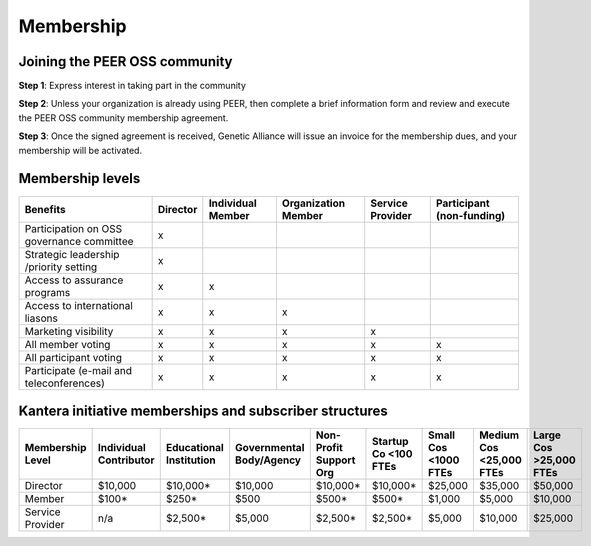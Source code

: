 Membership
**********



Joining the PEER OSS community
==============================

**Step 1**:  Express interest in taking part in the community

**Step 2**:  Unless your organization is already using PEER, then complete a brief information form and review and execute the PEER OSS community membership agreement.

**Step 3**:  Once the signed agreement is received, Genetic Alliance will issue an invoice for the membership dues, and your membership will be activated.  


Membership levels
=================

.. csv-table:: a title
   :header: "Benefits", "Director", "Individual Member", "Organization Member", "Service Provider", "Participant (non-funding)
   :widths: 50, 12, 12, 12, 12, 12

   "Participation on governance committee", "x", , , ,  
   "All participant voting", "x", "x" , "x", "x" , "x"  


.. tabularcolumns:: |l|c|l|p|c|c|   
+--------------------------------------------+----------+------------+--------------+------------+--------------+
|                                            |          | Individual | Organization | Service    | Participant  |
| Benefits                                   | Director | Member     | Member       | Provider   | (non-funding)|
+============================================+==========+============+==============+============+==============+
| Participation on OSS governance committee  |    x     |            |              |            |              |
+--------------------------------------------+----------+------------+--------------+------------+--------------+
| Strategic leadership /priority setting     |    x     |            |              |            |              |
+--------------------------------------------+----------+------------+--------------+------------+--------------+
| Access to assurance programs               |    x     |     x      |              |            |              |
+--------------------------------------------+----------+------------+--------------+------------+--------------+
| Access to international liasons            |    x     |     x      |     x        |            |              |
+--------------------------------------------+----------+------------+--------------+------------+--------------+
| Marketing visibility                       |    x     |     x      |     x        |     x      |              |
+--------------------------------------------+----------+------------+--------------+------------+--------------+
| All member voting                          |    x     |     x      |     x        |     x      |     x        |
+--------------------------------------------+----------+------------+--------------+------------+--------------+
| All participant voting                     |    x     |     x      |     x        |     x      |     x        |
+--------------------------------------------+----------+------------+--------------+------------+--------------+
| Participate (e-mail and teleconferences)   |    x     |     x      |     x        |     x      |     x        |
+--------------------------------------------+----------+------------+--------------+------------+--------------+

Kantera initiative memberships and subscriber structures
========================================================


+------------------+-------------+-------------+--------------+-------------+------------+------------+-------------+--------------+
| Membership       | Individual  | Educational | Governmental | Non-Profit  | Startup Co | Small Cos  | Medium Cos  | Large Cos    | 
| Level            | Contributor | Institution | Body/Agency  | Support Org | <100 FTEs  | <1000 FTEs | <25,000 FTEs| >25,000 FTEs |
+==================+=============+=============+==============+=============+============+============+=============+==============+
| Director         |  $10,000    |  $10,000*   |  $10,000     |  $10,000*   |  $10,000*  |  $25,000   |  $35,000    |  $50,000     |
+------------------+-------------+-------------+--------------+-------------+------------+------------+-------------+--------------+
| Member           |  $100*      |  $250*      |  $500        |  $500*      |  $500*     |  $1,000    |  $5,000     |  $10,000     |
+------------------+-------------+-------------+--------------+-------------+------------+------------+-------------+--------------+
| Service Provider |  n/a        |  $2,500*    |  $5,000      |  $2,500*    |  $2,500*   |  $5,000    |  $10,000    |  $25,000     |
+------------------+-------------+-------------+--------------+-------------+------------+------------+-------------+--------------+


